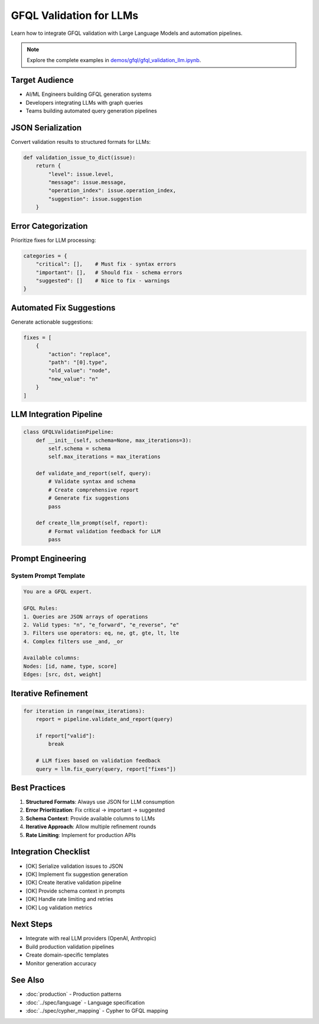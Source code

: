 GFQL Validation for LLMs
========================

Learn how to integrate GFQL validation with Large Language Models and automation pipelines.

.. note::
   Explore the complete examples in 
   `demos/gfql/gfql_validation_llm.ipynb <https://github.com/graphistry/pygraphistry/blob/master/demos/gfql/gfql_validation_llm.ipynb>`_.

Target Audience
---------------

* AI/ML Engineers building GFQL generation systems
* Developers integrating LLMs with graph queries
* Teams building automated query generation pipelines

JSON Serialization
------------------

Convert validation results to structured formats for LLMs:

.. code-block:: python

   def validation_issue_to_dict(issue):
       return {
           "level": issue.level,
           "message": issue.message,
           "operation_index": issue.operation_index,
           "suggestion": issue.suggestion
       }

Error Categorization
--------------------

Prioritize fixes for LLM processing:

.. code-block:: python

   categories = {
       "critical": [],    # Must fix - syntax errors
       "important": [],   # Should fix - schema errors  
       "suggested": []    # Nice to fix - warnings
   }

Automated Fix Suggestions
-------------------------

Generate actionable suggestions:

.. code-block:: python

   fixes = [
       {
           "action": "replace",
           "path": "[0].type",
           "old_value": "node",
           "new_value": "n"
       }
   ]

LLM Integration Pipeline
------------------------

.. code-block:: python

   class GFQLValidationPipeline:
       def __init__(self, schema=None, max_iterations=3):
           self.schema = schema
           self.max_iterations = max_iterations
       
       def validate_and_report(self, query):
           # Validate syntax and schema
           # Create comprehensive report
           # Generate fix suggestions
           pass
       
       def create_llm_prompt(self, report):
           # Format validation feedback for LLM
           pass

Prompt Engineering
------------------

System Prompt Template
^^^^^^^^^^^^^^^^^^^^^^

.. code-block:: text

   You are a GFQL expert. 
   
   GFQL Rules:
   1. Queries are JSON arrays of operations
   2. Valid types: "n", "e_forward", "e_reverse", "e"
   3. Filters use operators: eq, ne, gt, gte, lt, lte
   4. Complex filters use _and, _or
   
   Available columns:
   Nodes: [id, name, type, score]
   Edges: [src, dst, weight]

Iterative Refinement
--------------------

.. code-block:: python

   for iteration in range(max_iterations):
       report = pipeline.validate_and_report(query)
       
       if report["valid"]:
           break
       
       # LLM fixes based on validation feedback
       query = llm.fix_query(query, report["fixes"])

Best Practices
--------------

1. **Structured Formats**: Always use JSON for LLM consumption
2. **Error Prioritization**: Fix critical → important → suggested
3. **Schema Context**: Provide available columns to LLMs
4. **Iterative Approach**: Allow multiple refinement rounds
5. **Rate Limiting**: Implement for production APIs

Integration Checklist
---------------------

* [OK] Serialize validation issues to JSON
* [OK] Implement fix suggestion generation
* [OK] Create iterative validation pipeline
* [OK] Provide schema context in prompts
* [OK] Handle rate limiting and retries
* [OK] Log validation metrics

Next Steps
----------

* Integrate with real LLM providers (OpenAI, Anthropic)
* Build production validation pipelines
* Create domain-specific templates
* Monitor generation accuracy

See Also
--------

* :doc:`production` - Production patterns
* :doc:`../spec/language` - Language specification
* :doc:`../spec/cypher_mapping` - Cypher to GFQL mapping